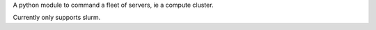 A python module to command a fleet of servers, ie a compute cluster.

Currently only supports slurm.